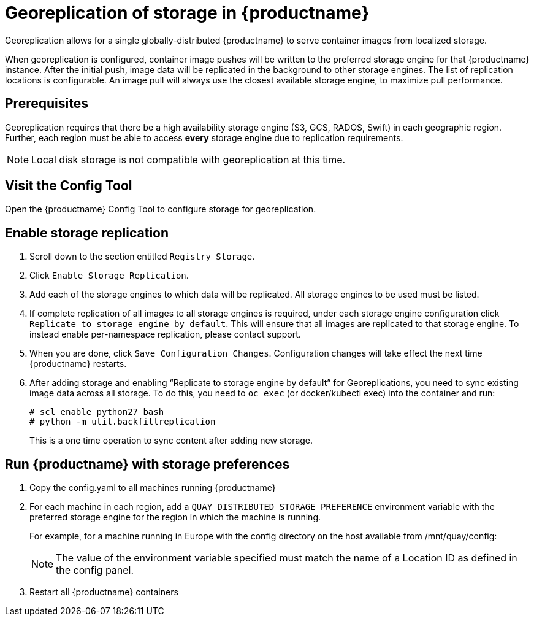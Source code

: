 [[georeplication-of-storage-in-quay]]
= Georeplication of storage in {productname}

Georeplication allows for a single globally-distributed {productname}
to serve container images from localized storage.

When georeplication is configured, container image pushes will be
written to the preferred storage engine for that {productname} instance. After the
initial push, image data will be replicated in the background to other
storage engines. The list of replication locations is configurable. An
image pull will always use the closest available storage engine, to
maximize pull performance.

[[prerequisites]]
== Prerequisites

Georeplication requires that there be a high availability storage engine
(S3, GCS, RADOS, Swift) in each geographic region. Further, each region
must be able to access *every* storage engine due to replication
requirements.

[NOTE]
====
Local disk storage is not compatible with georeplication at this
time.
====

[id='visit-the-management-panel_{context}']
== Visit the Config Tool

Open the {productname} Config Tool to configure storage for georeplication.

[[enable-storage-replication]]
== Enable storage replication

.  Scroll down to the section
entitled `Registry Storage`.
.  Click `Enable Storage Replication`.
.  Add each of the storage engines to which data will be replicated.
All storage engines to be used must be listed.
.  If complete replication of all images to all storage engines is
required, under each storage engine configuration click `Replicate to
storage engine by default`. This will ensure that all images are
replicated to that storage engine. To instead enable per-namespace
replication, please contact support.
.  When you are done, click `Save Configuration Changes`.
Configuration changes will take effect the next time {productname} restarts.

.  After adding storage and enabling “Replicate to storage engine by default” for Georeplications, you need to sync existing image data across all storage.
To do this, you need to `oc exec` (or docker/kubectl exec) into the container
and run:
+
```
# scl enable python27 bash
# python -m util.backfillreplication
```
+
This is a one time operation to sync content after adding new storage.

[[run-quay-with-storage-preferences]]
== Run {productname} with storage preferences

.  Copy the config.yaml to all machines running {productname}

.  For each machine in each region, add a
`QUAY_DISTRIBUTED_STORAGE_PREFERENCE` environment variable with the
preferred storage engine for the region in which the machine is running.
+
For example, for a machine running in Europe with the config
directory on the host available from /mnt/quay/config:
ifdef::upstream[]
+
[source,yaml,subs="verbatim,attributes"]
----
# docker login quay.io
Username: yourquayuser
Password: *****
# docker run -d -p 443:8443 -p 8080:8080 -v /mnt/quay/config:/conf/stack:Z \
    -e QUAY_DISTRIBUTED_STORAGE_PREFERENCE=europestorage \
    <registry>/<repo>/quay:{productmin}
----
endif::upstream[]
ifdef::downstream[]
+
[source,yaml,subs="verbatim,attributes"]
----
# docker login quay.io
Username: yourquayuser
Password: *****
# docker run -d -p 443:8443 -p 8080:8080 -v /mnt/quay/config:/conf/stack:Z \
    -e QUAY_DISTRIBUTED_STORAGE_PREFERENCE=europestorage \
    {productrepo}/quay:{productminv}
----
endif::downstream[]
+
[NOTE]
====
The value of the environment variable specified must match the
name of a Location ID as defined in the config panel.
====

.  Restart all {productname} containers

